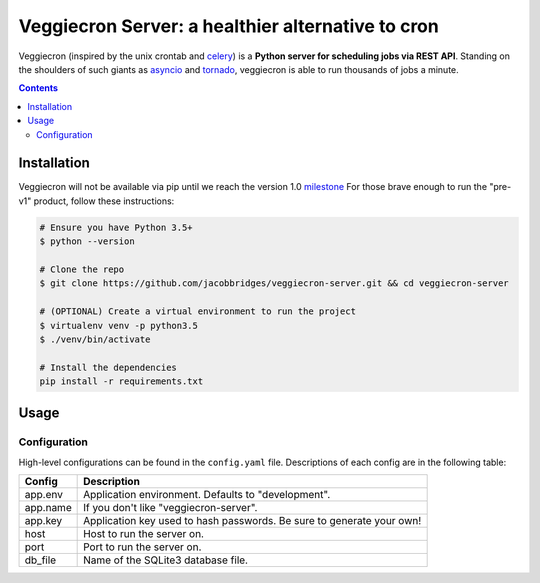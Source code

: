 ##################################################
Veggiecron Server: a healthier alternative to cron
##################################################

.. class:: no-web

    Veggiecron (inspired by the unix crontab and `celery <http://www.celeryproject.org/>`_) is a **Python server for scheduling jobs via REST API**. Standing on the shoulders of such giants as `asyncio <https://docs.python.org/dev/library/asyncio.html>`_ and `tornado <http://www.tornadoweb.org/en/stable/>`_, veggiecron is able to run thousands of jobs a minute.


    .. image:: http://i.imgur.com/yJm3tLz.gif
        :alt: live preview gif
        :width: 100%
        :align: center

.. contents::

.. raw:: pdf

   PageBreak oneColumn


============
Installation
============

Veggiecron will not be available via pip until we reach the version 1.0 `milestone <https://github.com/jacobbridges/veggiecron-server/milestone/1>`_ For those brave enough to run the "pre-v1" product, follow these instructions:

.. code-block:: bash

   # Ensure you have Python 3.5+
   $ python --version

   # Clone the repo
   $ git clone https://github.com/jacobbridges/veggiecron-server.git && cd veggiecron-server

   # (OPTIONAL) Create a virtual environment to run the project
   $ virtualenv venv -p python3.5
   $ ./venv/bin/activate

   # Install the dependencies
   pip install -r requirements.txt

=====
Usage
=====

^^^^^^^^^^^^^
Configuration
^^^^^^^^^^^^^

High-level configurations can be found in the ``config.yaml`` file. Descriptions of each config are in the following table:

========  =====================================================================
Config    Description
========  =====================================================================
app.env   Application environment. Defaults to "development".
app.name  If you don't like "veggiecron-server".
app.key   Application key used to hash passwords. Be sure to generate your own!
host      Host to run the server on.
port      Port to run the server on.
db_file   Name of the SQLite3 database file.
========  =====================================================================
